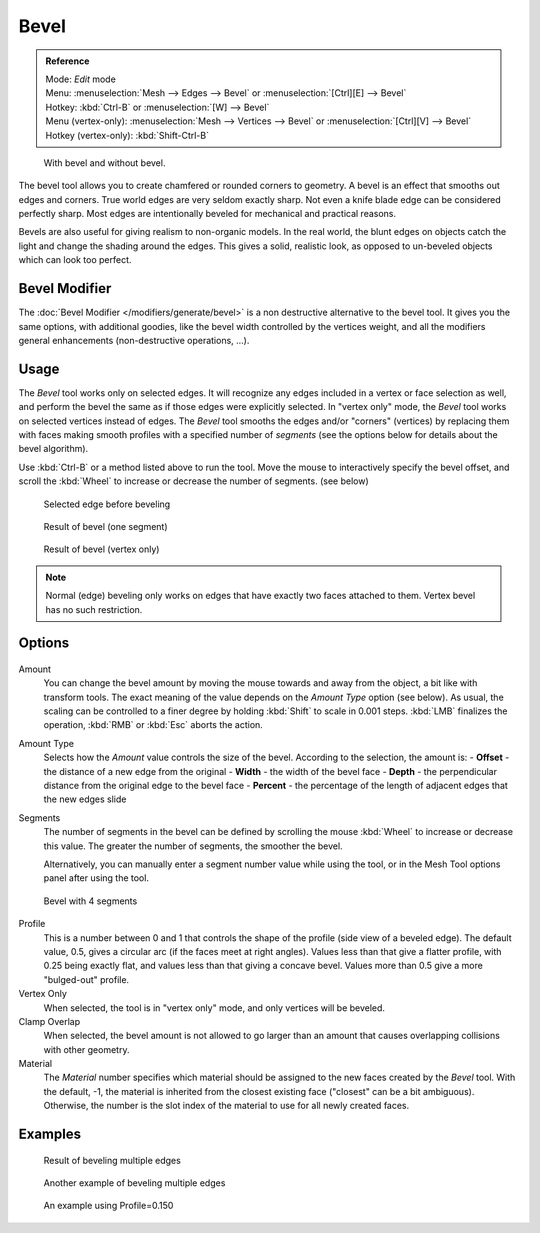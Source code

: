 
..    TODO/Review: {{review|}} .


*****
Bevel
*****

.. admonition:: Reference
   :class: refbox

   | Mode:     *Edit* mode
   | Menu:     :menuselection:`Mesh --> Edges --> Bevel` or :menuselection:`[Ctrl][E] --> Bevel`
   | Hotkey:   :kbd:`Ctrl-B` or :menuselection:`[W] --> Bevel`
   | Menu (vertex-only):    :menuselection:`Mesh --> Vertices --> Bevel` or :menuselection:`[Ctrl][V] --> Bevel`
   | Hotkey (vertex-only):  :kbd:`Shift-Ctrl-B`

.. figure:: /images/Bevel-Cubes.jpg

   With bevel and without bevel.


The bevel tool allows you to create chamfered or rounded corners to geometry.
A bevel is an effect that smooths out edges and corners.
True world edges are very seldom exactly sharp.
Not even a knife blade edge can be considered perfectly sharp.
Most edges are intentionally beveled for mechanical and practical reasons.

Bevels are also useful for giving realism to non-organic models. In the real world,
the blunt edges on objects catch the light and change the shading around the edges.
This gives a solid, realistic look,
as opposed to un-beveled objects which can look too perfect.


Bevel Modifier
==============

The :doc:`Bevel Modifier </modifiers/generate/bevel>` is a non destructive alternative to the bevel tool.
It gives you the same options, with additional goodies, like the bevel width controlled by the vertices weight,
and all the modifiers general enhancements (non-destructive operations, ...).


Usage
=====

The *Bevel* tool works only on selected edges.
It will recognize any edges included in a vertex or face selection as well,
and perform the bevel the same as if those edges were explicitly selected.
In "vertex only" mode, the *Bevel* tool works on selected vertices instead of edges.
The *Bevel* tool smooths the edges and/or "corners" (vertices)
by replacing them with faces making smooth profiles with a specified number of *segments*
(see the options below for details about the bevel algorithm).

Use :kbd:`Ctrl-B` or a method listed above to run the tool.
Move the mouse to interactively specify the bevel offset,
and scroll the :kbd:`Wheel` to increase or decrease the number of segments. (see below)

.. figure:: /images/Bevel1.jpg
   :width: 300px

   Selected edge before beveling


.. figure:: /images/Bevel2.jpg
   :width: 300px

   Result of bevel (one segment)


.. figure:: /images/Bevel6.jpg
   :width: 300px

   Result of bevel (vertex only)

.. note::
   Normal (edge) beveling only works on edges that have exactly two faces
   attached to them.
   Vertex bevel has no such restriction.


Options
=======

.. figure:: /images/BevelOptions.jpg

Amount
   You can change the bevel amount by moving the mouse towards and away from the object,
   a bit like with transform tools.
   The exact meaning of the value depends on the *Amount Type* option (see below).
   As usual, the scaling can be controlled to a finer degree by holding :kbd:`Shift` to scale in 0.001 steps.
   :kbd:`LMB` finalizes the operation, :kbd:`RMB` or :kbd:`Esc` aborts the action.

Amount Type
   Selects how the *Amount* value controls the size of the bevel. According to the selection, the amount is:
   - **Offset** - the distance of a new edge from the original
   - **Width** - the width of the bevel face
   - **Depth** - the perpendicular distance from the original edge to the bevel face
   - **Percent** - the percentage of the length of adjacent edges that the new edges slide

Segments
   The number of segments in the bevel can be defined by scrolling the
   mouse :kbd:`Wheel` to increase or decrease this value.
   The greater the number of segments, the smoother the bevel.

   Alternatively, you can manually enter a segment number value while using the tool,
   or in the Mesh Tool options panel after using the tool.

.. figure:: /images/Bevel3.jpg
   :width: 300px

   Bevel with 4 segments


Profile
   This is a number between 0 and 1 that controls the shape of the profile (side view of a beveled edge).
   The default value, 0.5, gives a circular arc (if the faces meet at right angles).
   Values less than that give a flatter profile, with 0.25 being exactly flat,
   and values less than that giving a concave bevel.
   Values more than 0.5 give a more "bulged-out" profile.

Vertex Only
   When selected, the tool is in "vertex only" mode, and only vertices will be beveled.

Clamp Overlap
   When selected, the bevel amount is not allowed to go larger than an amount that causes
   overlapping collisions with other geometry.

Material
    The *Material* number specifies which material should be assigned to the new faces created by the *Bevel* tool.
    With the default, -1, the material is inherited from the closest existing face ("closest" can be a bit ambiguous).
    Otherwise, the number is the slot index of the material to use for all newly created faces.


Examples
========

.. figure:: /images/Bevel4.jpg
   :width: 300px

   Result of beveling multiple edges


.. figure:: /images/Bevel5.jpg
   :width: 300px

   Another example of beveling multiple edges


.. figure:: /images/Bevel7.jpg
   :width: 300px

   An example using Profile=0.150
